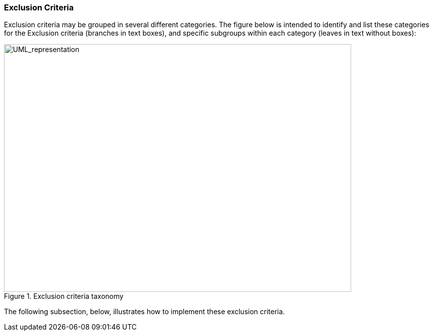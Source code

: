 ifndef::imagesdir[:imagesdir: images]

[.text-left]
===  Exclusion Criteria

Exclusion criteria may be grouped in several different categories. The figure below is intended to identify and list these categories for the Exclusion criteria (branches in text boxes), and specific subgroups within each category (leaves in text without boxes):

[.text-center]
.Exclusion criteria taxonomy
image::Mock_Up6.png[alt="UML_representation", width="700", height="500"]

The following subsection, below, illustrates how to implement these exclusion criteria.	
  